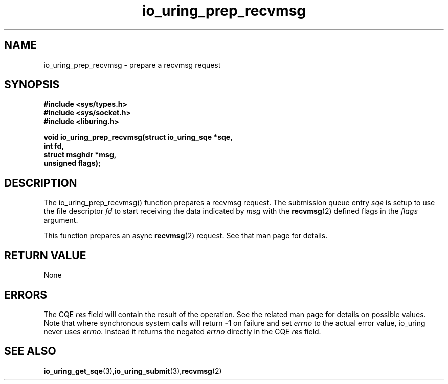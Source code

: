 .\" Copyright (C) 2022 Jens Axboe <axboe@kernel.dk>
.\"
.\" SPDX-License-Identifier: LGPL-2.0-or-later
.\"
.TH io_uring_prep_recvmsg 3 "March 12, 2022" "liburing-2.2" "liburing Manual"
.SH NAME
io_uring_prep_recvmsg  - prepare a recvmsg request
.fi
.SH SYNOPSIS
.nf
.BR "#include <sys/types.h>"
.BR "#include <sys/socket.h>"
.BR "#include <liburing.h>"
.PP
.BI "void io_uring_prep_recvmsg(struct io_uring_sqe *sqe,"
.BI "                           int fd,"
.BI "                           struct msghdr *msg,"
.BI "                           unsigned flags);"
.PP
.SH DESCRIPTION
.PP
The io_uring_prep_recvmsg() function prepares a recvmsg request. The submission
queue entry
.I sqe
is setup to use the file descriptor
.I fd
to start receiving the data indicated by
.I msg
with the
.BR recvmsg (2)
defined flags in the
.I flags
argument.

This function prepares an async
.BR recvmsg (2)
request. See that man page for details.

.SH RETURN VALUE
None
.SH ERRORS
The CQE
.I res
field will contain the result of the operation. See the related man page for
details on possible values. Note that where synchronous system calls will return
.B -1
on failure and set
.I errno
to the actual error value, io_uring never uses
.I errno.
Instead it returns the negated
.I errno
directly in the CQE
.I res
field.
.SH SEE ALSO
.BR io_uring_get_sqe (3), io_uring_submit (3), recvmsg (2)
